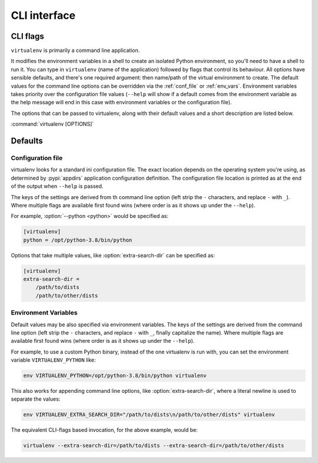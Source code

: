 CLI interface
=============

.. _cli_flags:

CLI flags
~~~~~~~~~

``virtualenv`` is primarily a command line application.

It modifies the environment variables in a shell to create an isolated Python environment, so you'll need to have a
shell to run it. You can type in ``virtualenv`` (name of the application) followed by flags that control its
behaviour. All options have sensible defaults, and there's one required argument: then name/path of the virtual
environment to create. The default values for the command line options can be overridden via the
:ref:`conf_file` or :ref:`env_vars`. Environment variables takes priority over the configuration file values
(``--help`` will show if a default comes from the environment variable as the help message will end in this case
with environment variables or the configuration file).

The options that can be passed to virtualenv, along with their default values and a short description are listed below.

:command:`virtualenv [OPTIONS]`

.. table_cli::
   :module: virtualenv.run
   :func: build_parser_only

Defaults
~~~~~~~~

.. _conf_file:

Configuration file
^^^^^^^^^^^^^^^^^^

virtualenv looks for a standard ini configuration file. The exact location depends on the operating system you're using,
as determined by :pypi:`appdirs` application configuration definition. The configuration file location is printed as at
the end of the output when ``--help`` is passed.

The keys of the settings are derived from th command line option (left strip the ``-`` characters, and replace ``-``
with ``_``). Where multiple flags are available first found wins (where order is as it shows up under the ``--help``).

For example, :option:`--python <python>` would be specified as:

.. code-block:: ini

  [virtualenv]
  python = /opt/python-3.8/bin/python

Options that take multiple values, like :option:`extra-search-dir` can be specified as:

.. code-block:: ini

  [virtualenv]
  extra-search-dir =
      /path/to/dists
      /path/to/other/dists

.. _env_vars:

Environment Variables
^^^^^^^^^^^^^^^^^^^^^

Default values may be also specified via environment variables. The keys of the settings are derived from the
command line option (left strip the ``-`` characters, and replace ``-`` with ``_``, finally capitalize the name). Where
multiple flags are available first found wins (where order is as it shows up under the ``--help``).

For example, to use a custom Python binary, instead of the one virtualenv is run with, you can set the environment
variable ``VIRTUALENV_PYTHON`` like:

.. code-block:: console

   env VIRTUALENV_PYTHON=/opt/python-3.8/bin/python virtualenv

This also works for appending command line options, like :option:`extra-search-dir`, where a literal newline
is used to separate the values:

.. code-block:: console

  env VIRTUALENV_EXTRA_SEARCH_DIR="/path/to/dists\n/path/to/other/dists" virtualenv

The equivalent CLI-flags based invocation, for the above example, would be:

.. code-block:: console

   virtualenv --extra-search-dir=/path/to/dists --extra-search-dir=/path/to/other/dists

